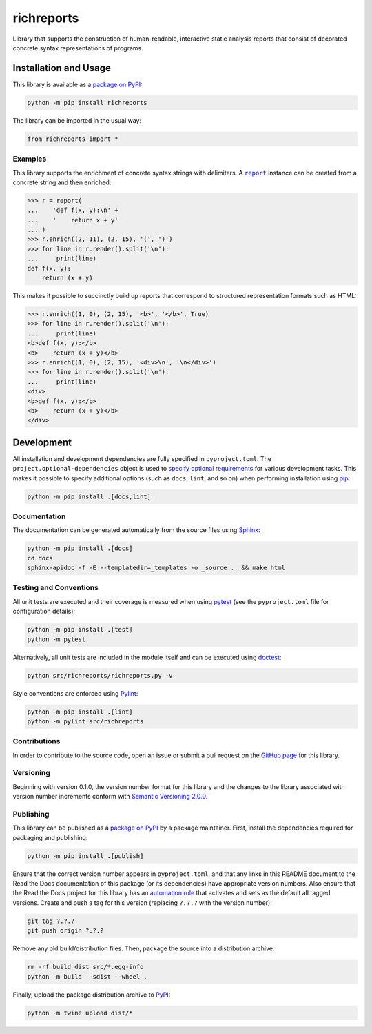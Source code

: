 ===========
richreports
===========

Library that supports the construction of human-readable, interactive static analysis reports that consist of decorated concrete syntax representations of programs.

|pypi| |readthedocs| |actions| |coveralls|

.. |pypi| image:: https://badge.fury.io/py/richreports.svg#
   :target: https://badge.fury.io/py/richreports
   :alt: PyPI version and link.

.. |readthedocs| image:: https://readthedocs.org/projects/richreports/badge/?version=latest
   :target: https://richreports.readthedocs.io/en/latest/?badge=latest
   :alt: Read the Docs documentation status.

.. |actions| image:: https://github.com/reity/richreports-py/workflows/lint-test-cover-docs/badge.svg#
   :target: https://github.com/reity/richreports-py/actions/workflows/lint-test-cover-docs.yml
   :alt: GitHub Actions status.

.. |coveralls| image:: https://coveralls.io/repos/github/reity/richreports-py/badge.svg?branch=main
   :target: https://coveralls.io/github/reity/richreports-py?branch=main
   :alt: Coveralls test coverage summary.

Installation and Usage
----------------------
This library is available as a `package on PyPI <https://pypi.org/project/richreports>`__:

.. code-block:: bash

    python -m pip install richreports

The library can be imported in the usual way:

.. code-block:: python

    from richreports import *

Examples
^^^^^^^^

.. |report| replace:: ``report``
.. _report: https://richreports.readthedocs.io/en/0.2.0/_source/richreports.html#richreports.richreports.report

This library supports the enrichment of concrete syntax strings with delimiters. A |report|_ instance can be created from a concrete string and then enriched:

.. code-block:: python

    >>> r = report(
    ...    'def f(x, y):\n' +
    ...    '    return x + y'
    ... )
    >>> r.enrich((2, 11), (2, 15), '(', ')')
    >>> for line in r.render().split('\n'):
    ...     print(line)
    def f(x, y):
        return (x + y)

This makes it possible to succinctly build up reports that correspond to structured representation formats such as HTML:

.. code-block:: python

    >>> r.enrich((1, 0), (2, 15), '<b>', '</b>', True)
    >>> for line in r.render().split('\n'):
    ...     print(line)
    <b>def f(x, y):</b>
    <b>    return (x + y)</b>
    >>> r.enrich((1, 0), (2, 15), '<div>\n', '\n</div>')
    >>> for line in r.render().split('\n'):
    ...     print(line)
    <div>
    <b>def f(x, y):</b>
    <b>    return (x + y)</b>
    </div>

Development
-----------
All installation and development dependencies are fully specified in ``pyproject.toml``. The ``project.optional-dependencies`` object is used to `specify optional requirements <https://peps.python.org/pep-0621>`__ for various development tasks. This makes it possible to specify additional options (such as ``docs``, ``lint``, and so on) when performing installation using `pip <https://pypi.org/project/pip>`__:

.. code-block:: bash

    python -m pip install .[docs,lint]

Documentation
^^^^^^^^^^^^^
The documentation can be generated automatically from the source files using `Sphinx <https://www.sphinx-doc.org>`__:

.. code-block:: bash

    python -m pip install .[docs]
    cd docs
    sphinx-apidoc -f -E --templatedir=_templates -o _source .. && make html

Testing and Conventions
^^^^^^^^^^^^^^^^^^^^^^^
All unit tests are executed and their coverage is measured when using `pytest <https://docs.pytest.org>`__ (see the ``pyproject.toml`` file for configuration details):

.. code-block:: bash

    python -m pip install .[test]
    python -m pytest

Alternatively, all unit tests are included in the module itself and can be executed using `doctest <https://docs.python.org/3/library/doctest.html>`__:

.. code-block:: bash

    python src/richreports/richreports.py -v

Style conventions are enforced using `Pylint <https://pylint.readthedocs.io>`__:

.. code-block:: bash

    python -m pip install .[lint]
    python -m pylint src/richreports

Contributions
^^^^^^^^^^^^^
In order to contribute to the source code, open an issue or submit a pull request on the `GitHub page <https://github.com/lapets/richreports>`__ for this library.

Versioning
^^^^^^^^^^
Beginning with version 0.1.0, the version number format for this library and the changes to the library associated with version number increments conform with `Semantic Versioning 2.0.0 <https://semver.org/#semantic-versioning-200>`__.

Publishing
^^^^^^^^^^
This library can be published as a `package on PyPI <https://pypi.org/project/richreports>`__ by a package maintainer. First, install the dependencies required for packaging and publishing:

.. code-block:: bash

    python -m pip install .[publish]

Ensure that the correct version number appears in ``pyproject.toml``, and that any links in this README document to the Read the Docs documentation of this package (or its dependencies) have appropriate version numbers. Also ensure that the Read the Docs project for this library has an `automation rule <https://docs.readthedocs.io/en/stable/automation-rules.html>`__ that activates and sets as the default all tagged versions. Create and push a tag for this version (replacing ``?.?.?`` with the version number):

.. code-block:: bash

    git tag ?.?.?
    git push origin ?.?.?

Remove any old build/distribution files. Then, package the source into a distribution archive:

.. code-block:: bash

    rm -rf build dist src/*.egg-info
    python -m build --sdist --wheel .

Finally, upload the package distribution archive to `PyPI <https://pypi.org>`__:

.. code-block:: bash

    python -m twine upload dist/*
